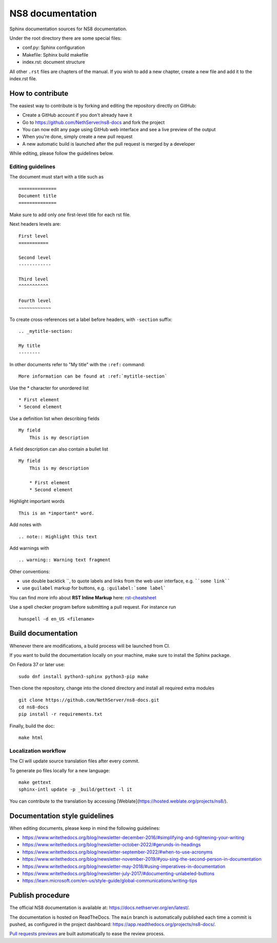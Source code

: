=================
NS8 documentation
=================

Sphinx documentation sources for NS8 documentation.

Under the root directory there are some special files:

* conf.py: Sphinx configuration
* Makefile: Sphinx build makefile
* index.rst: document structure

All other ``.rst`` files are chapters of the manual. If you wish to add a new
chapter, create a new file and add it to the index.rst file.

How to contribute
=================

The easiest way to contribute is by forking and editing the repository 
directly on GitHub:

* Create a GitHub account if you don't already have it
* Go to https://github.com/NethServer/ns8-docs and fork the project
* You can now edit any page using GitHub web interface and see a live preview of the output
* When you're done, simply create a new pull request
* A new automatic build is launched after the pull request is merged by a developer

While editing, please follow the guidelines below.

Editing guidelines
------------------

The document must start with a title such as ::

    ==============
    Document title
    ==============

Make sure to add only *one* first-level title for each rst file.

Next headers levels are::

    First level
    ===========

    Second level
    ------------

    Third level
    ^^^^^^^^^^^

    Fourth level
    ~~~~~~~~~~~~


To create cross-references set a label before headers, with ``-section`` suffix::

    .. _mytitle-section:

    My title
    --------

In other documents refer to "My title" with the ``:ref:`` command::
    
    More information can be found at :ref:`mytitle-section`
    

Use the \* character for unordered list ::
 
    * First element
    * Second element

Use a definition list when describing fields ::

    My field
        This is my description

A field description can also contain a bullet list ::

    My field
        This is my description

        * First element
        * Second element

Highlight important words ::
   
    This is an *important* word.
    
Add notes with ::
    
    .. note:: Highlight this text

Add warnings with ::

    .. warning:: Warning text fragment

Other conventions:

* use double backtick \``, to quote labels and links from the web
  user interface, e.g. ````some link````
* use ``guilabel`` markup for buttons, e.g. ``:guilabel:`some label```
    
You can find more info about **RST Inline Markup** here: rst-cheatsheet_

.. _rst-cheatsheet: https://github.com/ralsina/rst-cheatsheet/blob/master/rst-cheatsheet.rst
 
Use a spell checker program before submitting a pull request. For instance run ::

  hunspell -d en_US <filename>

Build documentation
===================

Whenever there are modifications, a build process will be launched from CI.

If you want to build the documentation locally on your machine, make sure to install the Sphinx package.

On Fedora 37 or later use: ::

  sudo dnf install python3-sphinx python3-pip make

Then clone the repository, change into the cloned directory and install all required extra modules ::

  git clone https://github.com/NethServer/ns8-docs.git
  cd ns8-docs
  pip install -r requirements.txt

Finally, build the doc: ::

   make html

Localization workflow
---------------------

The CI will update source translation files after every commit.

To generate po files locally for a new language: ::

   make gettext
   sphinx-intl update -p _build/gettext -l it

You can contribute to the translation by accessing [Weblate](https://hosted.weblate.org/projects/ns8/).

Documentation style guidelines
==============================

When editing documents, please keep in mind the following guidelines:

* https://www.writethedocs.org/blog/newsletter-december-2016/#simplifying-and-tightening-your-writing
* https://www.writethedocs.org/blog/newsletter-october-2022/#gerunds-in-headings
* https://www.writethedocs.org/blog/newsletter-september-2022/#when-to-use-acronyms
* https://www.writethedocs.org/blog/newsletter-november-2019/#you-sing-the-second-person-in-documentation
* https://www.writethedocs.org/blog/newsletter-may-2018/#using-imperatives-in-documentation
* https://www.writethedocs.org/blog/newsletter-july-2017/#documenting-unlabeled-buttons
* https://learn.microsoft.com/en-us/style-guide/global-communications/writing-tips


Publish procedure
=================

The official NS8 documentation is available at:
https://docs.nethserver.org/en/latest/.

The documentation is hosted on ReadTheDocs. The ``main`` branch
is automatically published each time a commit is pushed, as configured in
the project dashboard: https://app.readthedocs.org/projects/ns8-docs/.

`Pull requests previews`__ are built automatically to ease the review process.

__ https://docs.readthedocs.com/platform/stable/pull-requests.html
